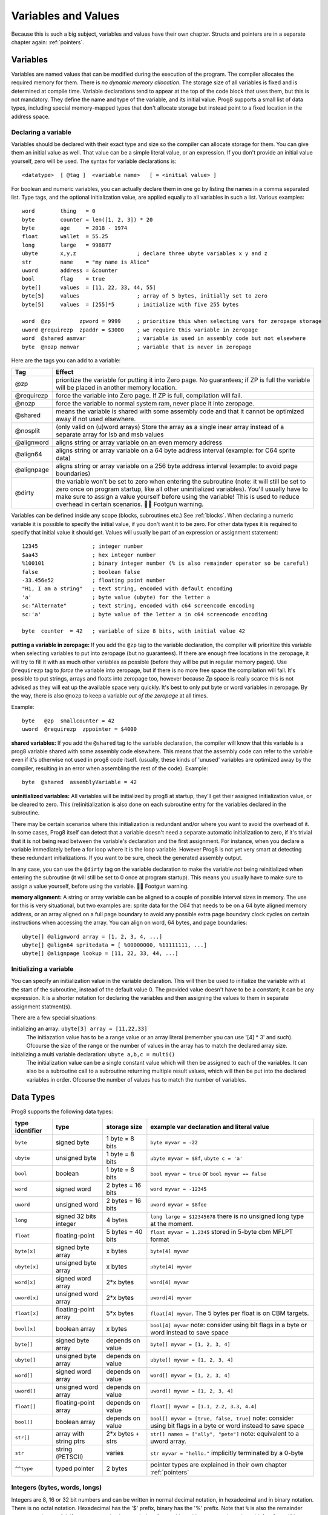 .. _variables:

********************
Variables and Values
********************

Because this is such a big subject, variables and values have their own chapter.
Structs and pointers are in a separate chapter again: :ref:`pointers`.


Variables
---------

Variables are named values that can be modified during the execution of the program.
The compiler allocates the required memory for them.
There is *no dynamic memory allocation*. The storage size of all variables
is fixed and is determined at compile time.
Variable declarations tend to appear at the top of the code block that uses them, but this is not mandatory.
They define the name and type of the variable, and its initial value.
Prog8 supports a small list of data types, including special memory-mapped types
that don't allocate storage but instead point to a fixed location in the address space.


Declaring a variable
^^^^^^^^^^^^^^^^^^^^

Variables should be declared with their exact type and size so the compiler can allocate storage
for them. You can give them an initial value as well. That value can be a simple literal value,
or an expression. If you don't provide an initial value yourself, zero will be used.
The syntax for variable declarations is::

	<datatype>  [ @tag ]  <variable name>   [ = <initial value> ]

For boolean and numeric variables, you can actually declare them in one go by listing the names in a comma separated list.
Type tags, and the optional initialization value, are applied equally to all variables in such a list.
Various examples::

    word        thing   = 0
    byte        counter = len([1, 2, 3]) * 20
    byte        age     = 2018 - 1974
    float       wallet  = 55.25
    long        large   = 998877
    ubyte       x,y,z                   ; declare three ubyte variables x y and z
    str         name    = "my name is Alice"
    uword       address = &counter
    bool        flag    = true
    byte[]      values  = [11, 22, 33, 44, 55]
    byte[5]     values                  ; array of 5 bytes, initially set to zero
    byte[5]     values  = [255]*5       ; initialize with five 255 bytes

    word  @zp         zpword = 9999     ; prioritize this when selecting vars for zeropage storage
    uword @requirezp  zpaddr = $3000    ; we require this variable in zeropage
    word  @shared asmvar                ; variable is used in assembly code but not elsewhere
    byte  @nozp memvar                  ; variable that is never in zeropage


Here are the tags you can add to a variable:

==========  ======
Tag         Effect
==========  ======
@zp         prioritize the variable for putting it into Zero page. No guarantees; if ZP is full the variable will be placed in another memory location.
@requirezp  force the variable into Zero page. If ZP is full, compilation will fail.
@nozp       force the variable to normal system ram, never place it into zeropage.
@shared     means the variable is shared with some assembly code and that it cannot be optimized away if not used elsewhere.
@nosplit    (only valid on (u)word arrays) Store the array as a single inear array instead of a separate array for lsb and msb values
@alignword  aligns string or array variable on an even memory address
@align64    aligns string or array variable on a 64 byte address interval (example: for C64 sprite data)
@alignpage  aligns string or array variable on a 256 byte address interval (example: to avoid page boundaries)
@dirty      the variable won't be set to zero when entering the subroutine (note: it will still be set to zero once on program startup, like all other uninitialized variables). You'll usually have to make sure to assign a value yourself before using the variable! This is used to reduce overhead in certain scenarios. 🦶🔫 Footgun warning.
==========  ======


Variables can be defined inside any scope (blocks, subroutines etc.) See :ref:`blocks`.
When declaring a numeric variable it is possible to specify the initial value, if you don't want it to be zero.
For other data types it is required to specify that initial value it should get.
Values will usually be part of an expression or assignment statement::

    12345                 ; integer number
    $aa43                 ; hex integer number
    %100101               ; binary integer number (% is also remainder operator so be careful)
    false                 ; boolean false
    -33.456e52            ; floating point number
    "Hi, I am a string"   ; text string, encoded with default encoding
    'a'                   ; byte value (ubyte) for the letter a
    sc:"Alternate"        ; text string, encoded with c64 screencode encoding
    sc:'a'                ; byte value of the letter a in c64 screencode encoding

    byte  counter  = 42   ; variable of size 8 bits, with initial value 42


**putting a variable in zeropage:**
If you add the ``@zp`` tag to the variable declaration, the compiler will prioritize this variable
when selecting variables to put into zeropage (but no guarantees). If there are enough free locations in the zeropage,
it will try to fill it with as much other variables as possible (before they will be put in regular memory pages).
Use ``@requirezp`` tag to *force* the variable into zeropage, but if there is no more free space the compilation will fail.
It's possible to put strings, arrays and floats into zeropage too, however because Zp space is really scarce
this is not advised as they will eat up the available space very quickly. It's best to only put byte or word
variables in zeropage.  By the way, there is also ``@nozp`` to keep a variable *out of the zeropage* at all times.

Example::

    byte   @zp  smallcounter = 42
    uword  @requirezp  zppointer = $4000


**shared variables:**
If you add the ``@shared`` tag to the variable declaration, the compiler will know that this variable
is a prog8 variable shared with some assembly code elsewhere. This means that the assembly code can
refer to the variable even if it's otherwise not used in prog8 code itself.
(usually, these kinds of 'unused' variables are optimized away by the compiler, resulting in an error
when assembling the rest of the code). Example::

    byte  @shared  assemblyVariable = 42


**uninitialized variables:**
All variables will be initialized by prog8 at startup, they'll get their assigned initialization value, or be cleared to zero.
This (re)initialization is also done on each subroutine entry for the variables declared in the subroutine.

There may be certain scenarios where this initialization is redundant and/or where you want to avoid the overhead of it.
In some cases, Prog8 itself can detect that a variable doesn't need a separate automatic initialization to zero, if
it's trivial that it is not being read between the variable's declaration and the first assignment. For instance, when
you declare a variable immediately before a for loop where it is the loop variable. However Prog8 is not yet very smart
at detecting these redundant initializations. If you want to be sure, check the generated assembly output.

In any case, you can use the ``@dirty`` tag on the variable declaration to make the variable *not* being reinitialized
when entering the subroutine (it will still be set to 0 once at program startup).
This means you usually have to make sure to assign a value yourself, before using the variable. 🦶🔫 Footgun warning.


**memory alignment:**
A string or array variable can be aligned to a couple of possible interval sizes in memory.
The use for this is very situational, but two examples are: sprite data for the C64 that needs
to be on a 64 byte aligned memory address, or an array aligned on a full page boundary to avoid
any possible extra page boundary clock cycles on certain instructions when accessing the array.
You can align on word, 64 bytes, and page boundaries::

    ubyte[] @alignword array = [1, 2, 3, 4, ...]
    ubyte[] @align64 spritedata = [ %00000000, %11111111, ...]
    ubyte[] @alignpage lookup = [11, 22, 33, 44, ...]


Initializing a variable
^^^^^^^^^^^^^^^^^^^^^^^

You can specify an initialization value in the variable declaration.
This will then be used to initialize the variable with at the start of the subroutine, instead of the default value 0.
The provided value doesn't have to be a constant; it can be any expression.
It is a shorter notation for declaring the variables and then assigning the values to them in separate assignment statment(s).

There are a few special situations:

initializing an array: ``ubyte[3] array = [11,22,33]``
    The initiazation value has to be a range value or an array literal (remember you can use '[4] * 3' and such).
    Ofcourse the size of the range or the number of values in the array has to match the declared array size.

initializing a multi variable declaration: ``ubyte a,b,c = multi()``
    The initialization value can be a single constant value which will then be assigned to each of the variables.
    It can also be a subroutine call to a subroutine returning multiple result values, which will then be put
    into the declared variables in order.  Ofcourse the number of values has to match the number of variables.


Data Types
----------

Prog8 supports the following data types:

===============  =======================  =================  =========================================
type identifier  type                     storage size       example var declaration and literal value
===============  =======================  =================  =========================================
``byte``         signed byte              1 byte = 8 bits    ``byte myvar = -22``
``ubyte``        unsigned byte            1 byte = 8 bits    ``ubyte myvar = $8f``,   ``ubyte c = 'a'``
``bool``         boolean                  1 byte = 8 bits    ``bool myvar = true`` or ``bool myvar == false``
``word``         signed word              2 bytes = 16 bits  ``word myvar = -12345``
``uword``        unsigned word            2 bytes = 16 bits  ``uword myvar = $8fee``
``long``         signed 32 bits integer   4 bytes            ``long large = $12345678``
                                                             there is no unsigned long type at the moment.
``float``        floating-point           5 bytes = 40 bits  ``float myvar = 1.2345``
                                                             stored in 5-byte cbm MFLPT format
``byte[x]``      signed byte array        x bytes            ``byte[4] myvar``
``ubyte[x]``     unsigned byte array      x bytes            ``ubyte[4] myvar``
``word[x]``      signed word array        2*x bytes          ``word[4] myvar``
``uword[x]``     unsigned word array      2*x bytes          ``uword[4] myvar``
``float[x]``     floating-point array     5*x bytes          ``float[4] myvar``.   The 5 bytes per float is on CBM targets.
``bool[x]``      boolean array            x bytes            ``bool[4] myvar``  note: consider using bit flags in a byte or word instead to save space
``byte[]``       signed byte array        depends on value   ``byte[] myvar = [1, 2, 3, 4]``
``ubyte[]``      unsigned byte array      depends on value   ``ubyte[] myvar = [1, 2, 3, 4]``
``word[]``       signed word array        depends on value   ``word[] myvar = [1, 2, 3, 4]``
``uword[]``      unsigned word array      depends on value   ``uword[] myvar = [1, 2, 3, 4]``
``float[]``      floating-point array     depends on value   ``float[] myvar = [1.1, 2.2, 3.3, 4.4]``
``bool[]``       boolean array            depends on value   ``bool[] myvar = [true, false, true]``  note: consider using bit flags in a byte or word instead to save space
``str[]``        array with string ptrs   2*x bytes + strs   ``str[] names = ["ally", "pete"]``  note: equivalent to a uword array.
``str``          string (PETSCII)         varies             ``str myvar = "hello."``
                                                             implicitly terminated by a 0-byte
``^^type``       typed pointer            2 bytes            pointer types are explained in their own chapter :ref:`pointers`
===============  =======================  =================  =========================================

Integers (bytes, words, longs)
^^^^^^^^^^^^^^^^^^^^^^^^^^^^^^

Integers are 8, 16 or 32 bit numbers and can be written in normal decimal notation,
in hexadecimal and in binary notation. There is no octal notation. Hexadecimal has the '$' prefix,
binary has the '%' prefix. Note that ``%`` is also the remainder operator so be careful: if you want to take the remainder
of something with an operand starting with 1 or 0, you'll have to add a space in between, otherwise
the parser thinks you've typed an invalid binary number.

You can use underscores to group digits to make long numbers more readable: any underscores in the number are ignored by the compiler.
For instance ``3_000_000`` is a valid decimal number and so is ``%1001_0001`` a valid binary number.

A single character in single quotes such as ``'a'`` is translated into a byte integer,
which is the PETSCII value for that character. You can prefix it with the desired encoding, like with strings, see :ref:`encodings`.

*Endianness:* all integers are stored in *little endian* byte order, so the Least significant byte first and the Most significant byte last.

**bytes versus words versus longs:**

Prog8 tries to determine the data type of integer values according to the table below,
and sometimes the context in which they are used.

========================= =================
value                     datatype
========================= =================
-128 .. 127               byte
0 .. 255                  ubyte
-32768 .. 32767           word
0 .. 65535                uword
-2147483647 .. 2147483647 long  (there is no unsigned long right now)
========================= =================

If the number fits in a byte but you really require it as a word value, you'll have to explicitly cast it: ``60 as uword``
or you can use the full word hexadecimal notation ``$003c``.  This is useful in expressions where you want a calcuation
to be done on word values, and don't want to explicitly have to cast everything all the time. For instance::

    ubyte  column
    uword  offset = column * 64       ; does (column * 64) as uword, wrong result?
    uword  offset = column * $0040    ; does (column as uword) * 64 , a word calculation

.. attention::
    Doing math on signed integers can result in code that is a lot larger and slower than
    when using unsigned integers. Make sure you really need the signed numbers, otherwise
    stick to unsigned integers for efficiency.

.. attention::
    Not all operations on Long integers are supported at the moment, although most common
    operations should work fine. Notably absent for now are multiplication and division of longs.
    There is no unsigned long type at the moment, but you can sometimes simply treat the signed
    long value as an unsigned 32 bits value just fine.
    Operations on long integers take a lot of instructions on 8 bit cpu's so code that uses them
    a lot will be much slower than when you restrict yourself to 8 or 16 bit values. Use long values sparingly.

.. danger::
    **longs and cx16.R0,R1,R2,R3**:
    **Many operations on long values require the use of the R0 and R1 virtual register as temporary storage**
    and several even R2 and R3 as well. So if you are working with long values, you should assume that the contents of R0 and R1
    (and probably R2 and R3 as well) are destroyed.
    **Using R0,R1,R2,R3 in expressions that work with longs, will probably give a corrupted result, without
    a warning of the compiler!** It is strongly advised to *not* use R0,R1,R2,R3 at all when dealing with longs.
    *Note: this may change in the future to maybe R12-R15 instead, to reduce the chance of overwriting registers that are already used*


Booleans
^^^^^^^^

Booleans are a distinct type called ``bool`` in Prog8 and can have only the values ``true`` or ``false``.
In memory, they are stored as a byte containing 0 or 1.
You can cast any numeric to a bool, in which case 0 will become ``false`` and any nonzero value will become ``true``.


Floating point numbers
^^^^^^^^^^^^^^^^^^^^^^

Floats are stored in the 5-byte 'MFLPT' format that is used on CBM machines.
Floating point support is available on the c64 and cx16 (and virtual) compiler targets.
On the c64 and cx16, the rom routines are used for floating point operations,
so on both systems the correct rom banks have to be banked in to make this work.
Although the C128 shares the same floating point format, Prog8 currently doesn't support
using floating point on that system (because the c128 fp routines require the fp variables
to be in another ram bank than the program, something Prog8 doesn't support yet).

Also your code needs to import the ``floats`` library to enable floating point support
in the compiler, and to gain access to the floating point routines.
(this library contains the directive to enable floating points, you don't have
to worry about this yourself)

The largest 5-byte MFLPT float that can be stored is: **1.7014118345e+38**   (negative: **-1.7014118345e+38**)

You can use underscores to group digits in floating point literals to make long numbers more readable:
any underscores in the number are ignored by the compiler.
For instance ``30_000.999_999`` is a valid floating point number 30000.999999.

.. attention::
    On the X16, make sure rom bank 4 is still active before doing floationg point operations (it's the bank that contains the fp routines).
    On the C64, you have to make sure the Basic ROM is still banked in (same reason).


.. _arrayvars:

Arrays
^^^^^^
Arrays can be created from a list of booleans, bytes, words, floats, addresses of other variables
(such as explicit address-of expressions, strings, or other array variables), and struct initializers.
The values in an array literal always have to be constants.
A trailing comma is allowed, sometimes this is easier when copying values
or when adding more stuff to the array later. Here are some examples of arrays::

    byte[10]  array                   ; array of 10 bytes, initially set to 0
    byte[]  array = [1, 2, 3, 4]      ; initialize the array, size taken from value
    ubyte[99] array = [255]*99        ; initialize array with 99 times 255 [255, 255, 255, 255, ...]
    byte[] array = 100 to 199         ; initialize array with [100, 101, ..., 198, 199]
    str[] names = ["ally", "pete"]    ; array of string pointers/addresses (equivalent to array of uwords)
    uword[] others = [names, array]   ; array of pointers/addresses to other arrays
    bool[2] flags = [true, false]     ; array of two boolean values  (take up 1 byte each, like a byte array)

    value = array[3]            ; the fourth value in the array (index is 0-based)
    char = string[4]            ; the fifth character (=byte) in the string
    char = string[-2]           ; the second-to-last character in the string (Python-style indexing from the end)

.. note::
    To allow the 6502 CPU to efficiently access values in an array, the array should be small enough to be
    indexable by a single byte index.
    This means byte arrays should be <= 256 elements, word arrays <= 256 elements as well (if split, which
    is the default. When not split, the maximum length is 128. See below for details about this disctinction).t
    Float arrays should be <= 51 elements.

Arrays can be initialized with a range expression or an array literal value.
You can write out such an initializer value over several lines if you want to improve readability.
When an initialization value is given, you are allowed to omit the array size in the declaration,
because it can be inferred from the initialization value.
You can use '*' to repeat array fragments to build up a larger array.

You can assign a new value to an element in the array, but you can't assign a whole
new array to another array at once. This is usually a costly operation. If you really
need this you have to write it out depending on the use case: you can copy the memory using
``sys.memcopy(sourcearray, targetarray, sizeof(targetarray))``. Or perhaps use ``sys.memset`` instead to
set it all to the same value, or maybe even simply assign the individual elements.

Note that the various keywords for the data type and variable type (``byte``, ``word``, ``const``, etc.)
can't be used as *identifiers* elsewhere. You can't make a variable, block or subroutine with the name ``byte``
for instance.

Using the ``in`` operator you can easily check if a value is present in an array,
example: ``if choice in [1,2,3,4] {....}``

**Arrays at a specific memory location:**

Using the memory-mapped syntax it is possible to define an array to be located at a specific memory location.
For instance to reference the first 5 rows of the Commodore 64's screen matrix as an array, you can define::

    &ubyte[5*40]  top5screenrows = $0400

This way you can set the second character on the second row from the top like this::

    top5screenrows[41] = '!'

**Array indexing on a pointer variable:**

An uword variable can be used in limited scenarios as a 'pointer' to a byte in memory at a specific,
dynamic, location. You can use array indexing on a pointer variable to use it as a byte array at
a dynamic location in memory: currently this is equivalent to directly referencing the bytes in
memory at the given index. In contrast to a real array variable, the index value can be the size of a word.
Unlike array variables, negative indexing for pointer variables does *not* mean it will be counting from the end, because the size of the buffer is unknown.
Instead, it simply addresses memory that lies *before* the pointer variable.
See also :ref:`pointervars` and the chapter about it :ref:`pointers`.

**LSB/MSB split word and str arrays:**

As an optimization, (u)word arrays, pointer arrays, and str arrays are split by the compiler in memory as two separate arrays,
one with the LSBs and one with the MSBs of the word values. This is more efficient to access by the 6502 cpu.
It also allows a maximum length of 256 for word arrays, where normally it would have been 128.

For normal prog8 array indexing, the compiler takes care of the distiction for you under water.
*But for assembly code, or code that otherwise accesses the array elements directly, you have to be aware of the distinction from 'normal' arrays.*
In the assembly code, the array is generated as two byte arrays namely ``name_lsb`` and ``name_msb``, immediately following eachother in memory.

The ``@nosplit`` tag can be added to the variable declaration to *not* split the array. This is useful for compatibility with
code that expects the words to be sequentially in memory (such as the cx16.FB_set_palette routine).

.. note::
    Some obscure array operations may not yet be supported on "split word arrays".
    If you get a compiler error message hinting that this is the case,
    simply revert to a regular sequential word array using ``@nosplit``, and please report the issue so that
    the missing function can be added.

.. note::
    Array literals are stored as split arrays if they're initializing a split word array, otherwise,
    they are stored as sequential words!  So if you pass one directly to a subroutine (like ``func([1111,2222,3333])``),
    the array values are sequential in memory.  If this is undesiarable (i.e. the subroutine expects a split word array),
    you have to create a normal array variable first and then pass that to the subroutine.

.. caution::
    Be aware that the default is to split word arrays. Normal array access is taken care of by Prog8, so you won't
    notice this optimization. However if you are accessing the array's values using other ways (for example via a pointer,
    and then using ``peekw`` to get the value) you have to be aware of this. In that ``peekw`` example you have
    to make sure to use ``@nosplit`` on the word array so that the words stay sequentially in memory which is what ``peekw`` needs.
    Also be careful when passing arrays to library routines (this is via a pointer!): you have to make sure
    the library routine can deal with the split array otherwise you have to use ``@nosplit`` as well.


.. _encodings:

Strings
^^^^^^^

Strings are a sequence of characters enclosed in double quotes. The length is limited to 255 characters.
They're stored and treated much the same as a byte array,
but they have some special properties because they are considered to be *text*.
Strings (without encoding prefix) will be encoded (translated from ASCII/UTF-8) into bytes via the
*default encoding* for the target platform. On the CBM machines, this is CBM PETSCII.

Strings without an encoding prefix are stored in the machine's default character encoding (which is PETSCII on the CBM machines,
but can be something else on other targets).
There are ways to change the encoding: prefix the string with an encoding name, or use the ``%encoding`` directive to
change it for the whole file at once. Here are examples of the possible encodings:

    - ``"hello"``   a string translated into the default character encoding (PETSCII on the CBM machines)
    - ``petscii:"hello"``               string in CBM PETSCII encoding
    - ``sc:"my name is Alice"``         string in CBM screencode encoding
    - ``iso:"Ich heiße François"``      string in iso-8859-15 encoding (Latin)
    - ``iso5:"Хозяин и Работник"``      string in iso-8859-5 encoding (Cyrillic)
    - ``iso16:"zażółć gęślą jaźń"``     string in iso-8859-16 encoding (Eastern Europe)
    - ``atascii:"I am Atari!"``         string in "atascii" encoding (Atari 8-bit)
    - ``cp437:"≈ IBM Pc ≈ ♂♀♪☺¶"``     string in "cp437" encoding (IBM PC codepage 437) See note below!
    - ``kata:"ｱﾉ ﾆﾎﾝｼﾞﾝ ﾜ ｶﾞｲｺｸｼﾞﾝ｡ # が # ガ"``  string in "kata" encoding (Katakana)
    - ``c64os:"^Hello_World! \\ ~{_}~"`` string in "c64os" encoding (C64 OS)

So what follows below is a string literal that will be encoded into memory bytes using the iso encoding.
It can be correctly displayed on the screen only if a iso-8859-15 charset has been activated first
(the Commander X16 has this capability)::

    iso:"Käse, Straße"

You can concatenate two string literals using '+', which can be useful to
split long strings over separate lines. But remember that the length
of the total string still cannot exceed 255 characters.
A string literal can also be repeated a given number of times using '*', where the repeat number must be a constant value.
And a new string value can be assigned to another string, but no bounds check is done!
So be sure the destination string is large enough to contain the new value (it is overwritten in memory)::

    str string1 = "first part" + "second part"
    str string2 = "hello!" * 10

    string1 = string2
    string1 = "new value"

There are several escape sequences available to put special characters into your string value:

- ``\\`` - the backslash itself, has to be escaped because it is the escape symbol by itself
- ``\n`` - newline character (move cursor down and to beginning of next line)
- ``\r`` - carriage return character (more or less the same as newline if printing to the screen)
- ``\"`` - quote character (otherwise it would terminate the string)
- ``\'`` - apostrophe character (has to be escaped in character literals, is okay inside a string)
- ``\uHHHH`` - a unicode codepoint \u0000 - \uffff (16-bit hexadecimal)
- ``\xHH`` - 8-bit hex value that will be copied verbatim *without encoding*

- String literals can contain many symbols directly if they have a PETSCII equivalent, such as "♠♥♣♦π▚●○╳".
  Characters like ^, _, \\, {, } and | (that have no direct PETSCII counterpart) are still accepted and converted to the closest PETSCII equivalents. (Make sure you save the source file in UTF-8 encoding if you use this.)

Using the ``in`` operator you can easily check if a character is present in a string,
example: ``if '@' in email_address {....}`` (however this gives no clue about the location
in the string where the character is present, if you need that, use the ``strings.find()``
library function instead)
**Caution:**
This checks *all* elements in the string with the length as it was initially declared.
Even when a string was changed and is terminated early with a 0-byte early,
the containment check with ``in`` will still look at all character positions in the initial string.
Consider using ``strings.find`` followed by ``if_cs`` (for instance) to do a "safer" search
for a character in such strings (one that stops at the first 0 byte)


.. hint::
    Strings/arrays and uwords (=memory address) can often be interchanged.
    An array of strings is actually an array of uwords where every element is the memory
    address of the string. You can pass a memory address to assembly functions
    that require a string as an argument.
    For regular assignments you still need to use an explicit ``&`` (address-of) to take
    the address of the string or array.

.. hint::
    You can declare parameters and return values of subroutines as ``str``,
    but in this case that is equivalent to declaring them as ``uword`` (because
    in this case, the address of the string is passed as argument or returned as value).

.. note:: Strings and their (im)mutability

    *String literals outside of a string variable's initialization value*,
    are considered to be "constant", i.e. the string isn't going to change
    during the execution of the program. The compiler takes advantage of this in certain
    ways. For instance, multiple identical occurrences of a string literal are folded into
    just one string allocation in memory. Examples of such strings are the string literals
    passed to a subroutine as arguments.

    *Strings that aren't such string literals are considered to be unique*, even if they
    are the same as a string defined elsewhere. This includes the strings assigned to
    a string variable in its declaration! These kind of strings are not deduplicated and
    are just copied into the program in their own unique part of memory. This means that
    it is okay to treat those strings as mutable; you can safely change the contents
    of such a string without destroying other occurrences (as long as you stay within
    the size of the allocated string!)

.. note:: printing **cp437** encoded strings

    To print strings in the **cp437** encoding, you will probably need ``txt.print_lit(message)`` to properly print
    them to the screen. This is because this encoding has symbols in place of where normally ASCII
    control characters such as Line feed would be. A regular ``txt.print(message)`` will likely get confused
    by such symbols and print them as control characters, messing up the output.


Structs and Pointers
^^^^^^^^^^^^^^^^^^^^
Struct and Pointer types are explained in their own separate chapter :ref:`pointers`.


.. _range-expression:

Ranges
^^^^^^

A special value is the *range expression* which represents a range of integer numbers or characters,
from the starting value to (and including) the ending value::

    <start>  to  <end>   [ step  <step> ]
    <start>  downto  <end>   [ step  <step> ]

You an provide a step value if you need something else than the default increment which is one (or,
in case of downto, a decrement of one).  Unlike the start and end values, the step value must be a constant.
Because a step of minus one is so common you can just use
the downto variant to avoid having to specify the step as well::

    0 to 7                   ; range of values 0, 1, 2, 3, 4, 5, 6, 7
    20 downto 10 step -3     ; range of values 20, 17, 14, 11

    aa = 5
    xx = 10
    aa to xx                 ; range of 5, 6, 7, 8, 9, 10

    for  i  in  0 to 127  {
        ; i loops 0, 1, 2, ... 127
    }


Range expressions are most often used in for loops, but can be also be used to create array initialization values::

	byte[] array = 100 to 199     ; initialize array with [100, 101, ..., 198, 199]


Constants
^^^^^^^^^

When using ``const``, the value of the 'variable' cannot be changed; it has become a compile-time constant value instead.
You'll have to specify the initial value expression. This value is then used
by the compiler everywhere you refer to the constant (and no memory is allocated
for the constant itself). Onlythe simple numeric types (byte, word, long, float) can be defined as a constant.
If something is defined as a constant, very efficient code can usually be generated from it.
Variables on the other hand can't be optimized as much, need memory, and more code to manipulate them.
Note that a subset of the library routines in the ``math``, ``strings`` and ``floats`` modules are recognised in
compile time expressions. For example, the compiler knows what ``math.sin8u(12)`` is and replaces it with the computed result.


Memory-mapped
^^^^^^^^^^^^^
When using ``&`` (the address-of operator but now applied to the datatype in the variable's declaration),
the variable will be placed at a designated position in memory rather than being newly allocated somewhere.
The initial value in the declaration should be the valid memory address where the variable should be placed.
Reading the variable will then read its value from that address, and setting the variable will directly modify those memory location(s)::

	const  byte  max_age = 2000 - 1974      ; max_age will be the constant value 26
	&word  SCREENCOLORS = $d020             ; a 16-bit word at the address $d020-$d021

If you need to use the variable's memory address instead of the value placed there, you can still use `&variable` as usual.
You can memory map all datatypes except strings.


.. _pointervars:

Direct access to memory locations ('peek' and 'poke')
^^^^^^^^^^^^^^^^^^^^^^^^^^^^^^^^^^^^^^^^^^^^^^^^^^^^^
Usually specific memory locations are accessed through a memory-mapped variable, such as ``cbm.BGCOL0`` that is defined
as the background color register at the memory address $d021 (on the c64 target).

If you want to access any memory location directly (by using the address itself or via an uword pointer variable),
without defining a memory-mapped location, you can do so by enclosing the address in ``@(...)``::

    color = @($d020)  ; set the variable 'color' to the current c64 screen border color ("peek(53280)")
    @($d020) = 0      ; set the c64 screen border to black ("poke 53280,0")
    @(vic+$20) = 6    ; you can also use expressions to 'calculate' the address

You can actually also use the array indexing notation for this. It will be silently converted into
the direct memory access expression as explained above. Note that unlike regular arrays,
the index is not limited to an ubyte value. You can use a full uword to index a pointer variable like this::

    pointervar[999] = 0     ; set memory byte to zero at location pointervar + 999.

More information about *typed pointers* can be found in the chapter :ref:`pointers`.


Converting/Casting types into other types
^^^^^^^^^^^^^^^^^^^^^^^^^^^^^^^^^^^^^^^^^
Sometimes you need an unsigned word where you have an unsigned byte, or you need some other type conversion.
Many type conversions are possible by just writing ``as <type>`` at the end of an expression::

    uword  uw = $ea31
    ubyte  ub = uw as ubyte     ; ub will be $31, identical to lsb(uw)
    float  f = uw as float      ; f will be 59953, but this conversion can be omitted in this case
    word   w = uw as word       ; w will be -5583 (simply reinterpret $ea31 as 2-complement negative number)
    f = 56.777
    ub = f as ubyte             ; ub will be 56

Sometimes it is a straight reinterpretation of the given value as being of the other type,
sometimes an actual value conversion is done to convert it into the other type.
Try to avoid those type conversions as much as possible.


Initial values across multiple runs of the program
^^^^^^^^^^^^^^^^^^^^^^^^^^^^^^^^^^^^^^^^^^^^^^^^^^

When declaring values with an initial value, this value will be set into the variable each time
the program reaches the declaration again. This can be in loops, multiple subroutine calls,
or even multiple invocations of the entire program.
If you omit the initial value, zero will be used instead.

This only works for simple types, *and not for string variables and arrays*.
It is assumed these are left unchanged by the program; they are not re-initialized on
a second run.
If you do modify them in-place, you should take care yourself that they work as
expected when the program is restarted.
(This is an optimization choice to avoid having to store two copies of every string and array)
